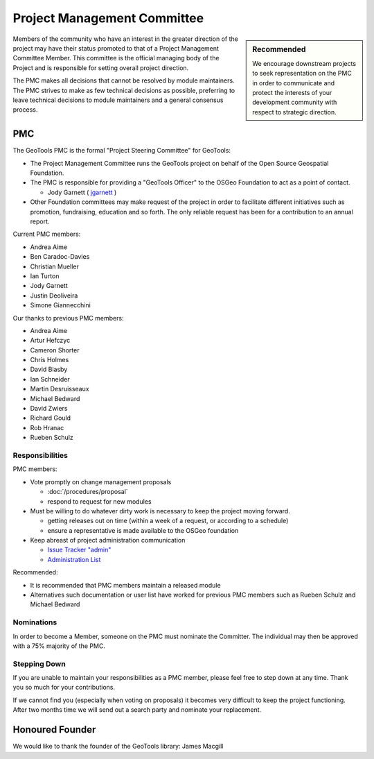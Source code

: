 Project Management Committee
============================

.. sidebar:: Recommended
   
   We encourage downstream projects to seek representation on the PMC in order to communicate
   and protect the interests of your development community with respect to strategic direction.

Members of the community who have an interest in the greater direction of the project may have their
status promoted to that of a Project Management Committee Member. This committee is the official
managing body of the Project and is responsible for setting overall project direction.

The PMC makes all decisions that cannot be resolved by module maintainers. The PMC strives to make
as few technical decisions as possible, preferring to leave technical decisions to module
maintainers and a general consensus process.

PMC
---

The GeoTools PMC is the formal "Project Steering Committee" for GeoTools:

* The Project Management Committee runs the GeoTools project on behalf of the Open Source
  Geospatial Foundation.

* The PMC is responsible for providing a "GeoTools Officer" to the OSGeo Foundation to act as a
  point of contact.
  
  * Jody Garnett ( `jgarnett <https://github.com/jodygarnett>`_ )

* Other Foundation committees may make request of the project in order to facilitate different
  initiatives such as promotion, fundraising, education and so forth. The only reliable request
  has been for a contribution to an annual report.

Current PMC members:

* Andrea Aime
* Ben Caradoc-Davies
* Christian Mueller
* Ian Turton
* Jody Garnett
* Justin Deoliveira
* Simone Giannecchini

Our thanks to previous PMC members:
    
* Andrea Aime
* Artur Hefczyc
* Cameron Shorter
* Chris Holmes
* David Blasby
* Ian Schneider
* Martin Desruisseaux
* Michael Bedward
* David Zwiers
* Richard Gould
* Rob Hranac
* Rueben Schulz

Responsibilities
^^^^^^^^^^^^^^^^

PMC members:

* Vote promptly on change management proposals
  
  * :doc:`/procedures/proposal`
  * respond to request for new modules

* Must be willing to do whatever dirty work is necessary to keep the project moving forward.

  * getting releases out on time (within a week of a request, or according to a schedule)
  * ensure a representative is made available to the OSGeo foundation

* Keep abreast of project administration communication
  
  * `Issue Tracker "admin" <https://osgeo-org.atlassian.net/projects/GEOT>`_

  * `Administration List <https://lists.sourceforge.net/lists/listinfo/geotools-administration>`_

Recommended:

* It is recommended that PMC members maintain a released module
  
* Alternatives such documentation or user list have worked for previous PMC members such as
  Rueben Schulz and Michael Bedward
  
Nominations
^^^^^^^^^^^

In order to become a Member, someone on the PMC must nominate the Committer. The individual may
then be approved with a 75% majority of the PMC.

Stepping Down
^^^^^^^^^^^^^

If you are unable to maintain your responsibilities as a PMC member, please feel free to step down
at any time. Thank you so much for your contributions.

If we cannot find you (especially when voting on proposals) it becomes very difficult to keep the
project functioning. After two months time we will send out a search party and nominate your
replacement.

Honoured Founder
----------------

We would like to thank the founder of the GeoTools library: James Macgill
